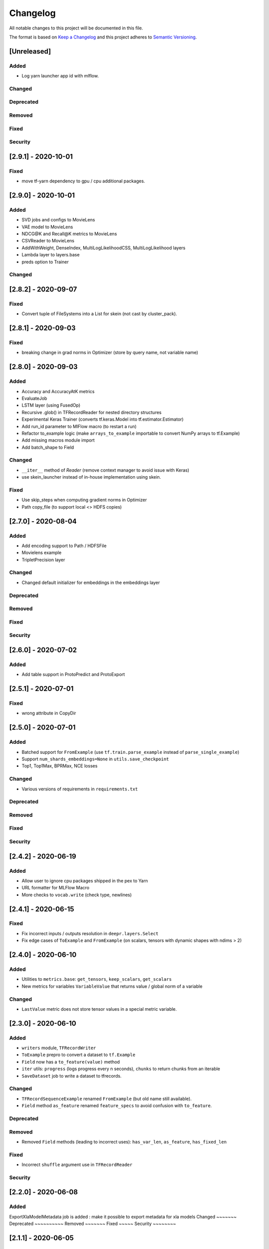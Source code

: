 Changelog
=========

All notable changes to this project will be documented in this file.

The format is based on `Keep a Changelog <http://keepachangelog.com/>`_
and this project adheres to `Semantic Versioning <http://semver.org/>`_.


[Unreleased]
------------

Added
~~~~~
- Log yarn launcher app id with mlflow.

Changed
~~~~~~~
Deprecated
~~~~~~~~~~
Removed
~~~~~~~
Fixed
~~~~~
Security
~~~~~~~~

[2.9.1] - 2020-10-01
--------------------

Fixed
~~~~~
- move tf-yarn dependency to gpu / cpu additional packages.


[2.9.0] - 2020-10-01
--------------------

Added
~~~~~
- SVD jobs and configs to MovieLens
- VAE model to MovieLens
- NDCG@K and Recall@K metrics to MovieLens
- CSVReader to MovieLens
- AddWithWeight, DenseIndex, MultiLogLikelihoodCSS, MultiLogLikelihood layers
- Lambda layer to layers.base
- preds option to Trainer

Changed
~~~~~~~


[2.8.2] - 2020-09-07
--------------------

Fixed
~~~~~
- Convert tuple of FileSystems into a List for skein (not cast by cluster_pack).

[2.8.1] - 2020-09-03
--------------------

Fixed
~~~~~
- breaking change in grad norms in Optimizer (store by query name, not variable name)

[2.8.0] - 2020-09-03
--------------------

Added
~~~~~
- Accuracy and AccuracyAtK metrics
- EvaluateJob
- LSTM layer (using FusedOp)
- Recursive .glob() in TFRecordReader for nested directory structures
- Experimental Keras Trainer (converts tf.keras.Model into tf.estimator.Estimator)
- Add run_id parameter to MlFlow macro (to restart a run)
- Refactor to_example logic (make ``arrays_to_example`` importable to convert NumPy arrays to tf.Example)
- Add missing macros module import
- Add batch_shape to Field

Changed
~~~~~~~
- ``__iter__`` method of `Reader` (remove context manager to avoid issue with Keras)
- use skein_launcher instead of in-house implementation using skein.

Fixed
~~~~~
- Use skip_steps when computing gradient norms in Optimizer
- Path copy_file (to support local <> HDFS copies)


[2.7.0] - 2020-08-04
--------------------

Added
~~~~~
- Add encoding support to Path / HDFSFile
- Movielens example
- TripletPrecision layer

Changed
~~~~~~~
- Changed default initializer for embeddings in the embeddings layer

Deprecated
~~~~~~~~~~
Removed
~~~~~~~
Fixed
~~~~~
Security
~~~~~~~~

[2.6.0] - 2020-07-02
--------------------

Added
~~~~~
- Add table support in ProtoPredict and ProtoExport


[2.5.1] - 2020-07-01
--------------------

Fixed
~~~~~
- wrong attribute in CopyDir


[2.5.0] - 2020-07-01
--------------------

Added
~~~~~
- Batched support for ``FromExample`` (use ``tf.train.parse_example`` instead of ``parse_single_example``)
- Support ``num_shards_embeddings=None`` in ``utils.save_checkpoint``
- Top1, Top1Max, BPRMax, NCE losses

Changed
~~~~~~~
- Various versions of requirements in ``requirements.txt``

Deprecated
~~~~~~~~~~
Removed
~~~~~~~
Fixed
~~~~~
Security
~~~~~~~~


[2.4.2] - 2020-06-19
--------------------

Added
~~~~~
- Allow user to ignore cpu packages shipped in the pex to Yarn
- URL formatter for MLFlow Macro
- More checks to ``vocab.write`` (check type, newlines)


[2.4.1] - 2020-06-15
--------------------

Fixed
~~~~~
- Fix incorrect inputs / outputs resolution in ``deepr.layers.Select``
- Fix edge cases of ``ToExample`` and ``FromExample`` (on scalars, tensors with dynamic shapes with ndims > 2)


[2.4.0] - 2020-06-10
--------------------

Added
~~~~~
- Utilities to ``metrics.base``: ``get_tensors``, ``keep_scalars``, ``get_scalars``
- New metrics for variables ``VariableValue`` that returns value / global norm of a variable

Changed
~~~~~~~
- ``LastValue`` metric does not store tensor values in a special metric variable.


[2.3.0] - 2020-06-10
--------------------

Added
~~~~~
- ``writers`` module, ``TFRecordWriter``
- ``ToExample`` prepro to convert a dataset to ``tf.Example``
- ``Field`` now has a ``to_feature(value)`` method
- ``iter`` utils: ``progress`` (logs progress every n seconds), ``chunks`` to return chunks from an iterable
- ``SaveDataset`` job to write a dataset to tfrecords.

Changed
~~~~~~~
- ``TFRecordSequenceExample`` renamed ``FromExample`` (but old name still available).
- ``Field`` method ``as_feature`` renamed ``feature_specs`` to avoid confusion with ``to_feature``.

Deprecated
~~~~~~~~~~
Removed
~~~~~~~
- Removed ``Field`` methods (leading to incorrect uses): ``has_var_len``, ``as_feature``, ``has_fixed_len``

Fixed
~~~~~
- Incorrect ``shuffle`` argument use in ``TFRecordReader``

Security
~~~~~~~~

[2.2.0] - 2020-06-08
------------

Added
~~~~~
ExportXlaModelMetadata job is added : make it possible to export metadata for xla models
Changed
~~~~~~~
Deprecated
~~~~~~~~~~
Removed
~~~~~~~
Fixed
~~~~~
Security
~~~~~~~~

[2.1.1] - 2020-06-05
--------------------

Added
~~~~~
- Predictors also yield inputs when applied on a ``tf.data.Dataset``

Changed
~~~~~~~
Deprecated
~~~~~~~~~~
Removed
~~~~~~~
Fixed
~~~~~
Security
~~~~~~~~


[2.1.0] - 2020-06-04
--------------------

Added
~~~~~
- Add ``predictors``
- Add new example job ``PredictSavedModel``

Changed
~~~~~~~
- Example job ``Predict`` renamed into ``PredictProto``

Deprecated
~~~~~~~~~~
Removed
~~~~~~~
Fixed
~~~~~
Security
~~~~~~~~



[2.0.0] - 2020-06-03
--------------------

Added
~~~~~
- Doctest run in CI.

Changed
~~~~~~~
- copy_dir job will now overwrite the target by default
- Nested support for ``prepros.Serial``
- Context manager ``TableContext`` for tables reuse
- Automatic table context creation in ``prepro.__call__``
- Prepro ``TableInitializer`` to run ``table_initializer_fn`` before ``map`` transforms
- Vocabulary utilities (``read``, ``write``, ``size``)
- Reverse lookup table function ``index_to_string_table_from_file`` and associated layer ``LookupIndexToString``
- Layer combinator ``ActiveMode`` to apply layer only on given modes
- Layer ``ToFloat``
- Config evaluation modes: ``skip`` -> ``None``, ``instance`` -> ``call``
- New evaluation mode for config dictionary ``partial``
- Remove ``__post_init__`` for ``YarnTrainer`` and ``YarnLauncher`` to avoid unexpected non-laziness

Deprecated
~~~~~~~~~~
Removed
~~~~~~~
- Use of ``prepro`` and ``layer`` decorator on constructors
- Lazy behavior for ``prepro`` and ``layer`` decorator

Fixed
~~~~~
- Doctests were fixed.
- Add metric name sanitizer, especially needed to sanitize keras built variable names.
- Typo in ``example`` predict (feedable / fetchable)

Security
~~~~~~~~

[1.2.1] - 2020-05-27
--------------------

Added
~~~~~
Changed
~~~~~~~
Deprecated
~~~~~~~~~~
Removed
~~~~~~~
Fixed
~~~~~
Avoid mkdir for HDFS path_model for permissions reasons

Security
~~~~~~~~


[1.2.0] - 2020-05-26
--------------------

Added
~~~~~
- ``OptimizeSavedModel`` now supports multiple fetches
- new graph utils, ``import_graph_def``, ``get_feedable_tensors``, ``get_fetchable_tensors``

Changed
~~~~~~~
- ``example.jobs.Predict`` arguments (``path_model`` and ``graph_name`` instead of ``path_model_pb``, ``fetch`` instead of ``fetches`` for consistency with ``OptimizeSavedModel``).

Deprecated
~~~~~~~~~~
Removed
~~~~~~~
Fixed
~~~~~
- wrong arguments in ``YarnConfig`` for ``upload_zip_to_hdfs``.

Security
~~~~~~~~


[1.1.0] - 2020-05-25
--------------------

Added
~~~~~
- Remove some kwargs for cleaner error stacks
- Make example more complex, add advanced notebook
- Track missing macro
- Update doc of logging tensor (change prefix to name)
- Add helper to debug class building from config

[1.0.0] - 2020-05-19
--------------------

Added
~~~~~
- Public Release

